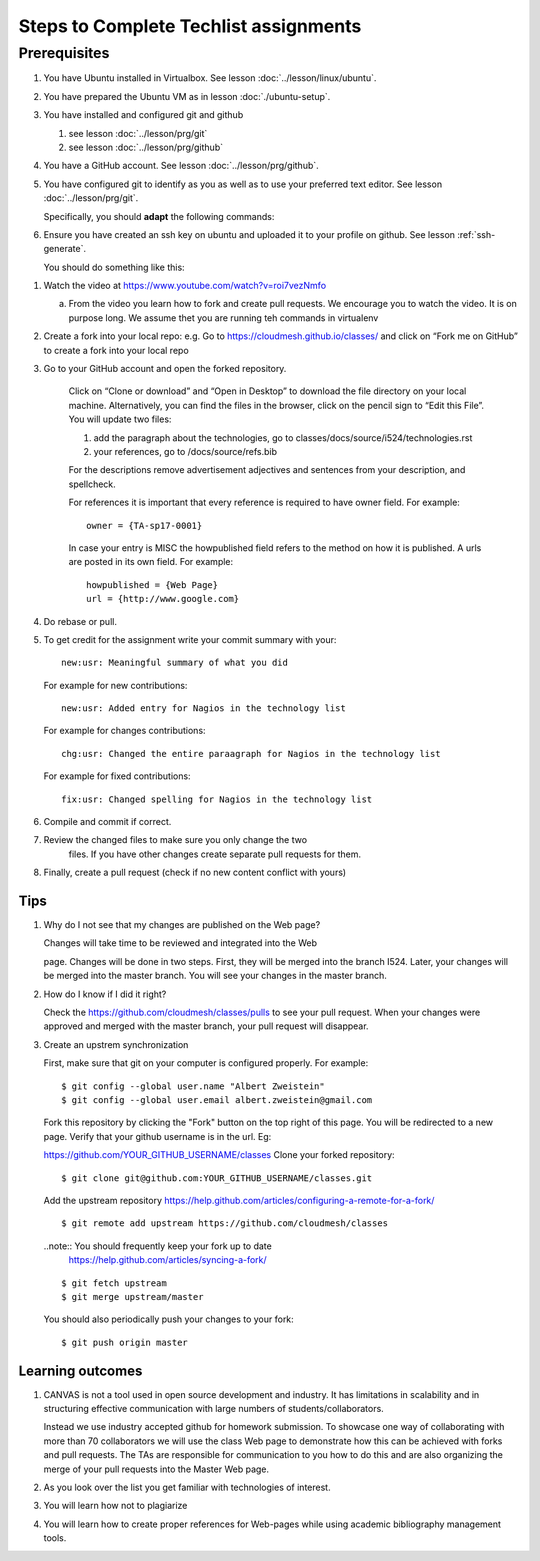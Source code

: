 .. _techlist-tips:

========================================
 Steps to Complete Techlist assignments
========================================

Prerequisites
=============

#. You have Ubuntu installed in Virtualbox. See lesson :doc:`../lesson/linux/ubuntu`.
#. You have prepared the Ubuntu VM as in lesson :doc:`./ubuntu-setup`.
#. You have installed and configured git and github

   #. see lesson :doc:`../lesson/prg/git`
   #. see lesson :doc:`../lesson/prg/github`

#. You have a GitHub account. See lesson :doc:`../lesson/prg/github`.
#. You have configured git to identify as you as well as to use your
   preferred text editor. See lesson :doc:`../lesson/prg/git`.

   Specifically, you should **adapt** the following commands:

   .. prompt:: bash $

      git config --global user.name "Albert Zweistein"
      git config --global user.email "albert.zweistein@gmail.com"
      git config --global core.editor emacs

#. Ensure you have created an ssh key on ubuntu and uploaded it to
   your profile on github. See lesson :ref:`ssh-generate`.

   You should do something like this:

   .. prompt:: bash $ auto

      $ ssh-keygen
      Generating public/private rsa key pair.
      Enter passphrase (empty for no passphrase): 
      Enter same passphrase again: 
      Your identification has been saved in test.
      Your public key has been saved in test.pub.
      The key fingerprint is:
      SHA256:koA9ZYkSlBBpkR/W0bfIxLmViwQWY1qKqjTzGdK+7vQ ubuntu@ubuntu-xenial
      The key's randomart image is:
      +---[RSA 2048]----+
      |o*=o.XO.. .      |
      |.o+=B+o* +       |
      |..++= + * o      |
      |. .. o * o       |
      |.= o  o S        |
      |o * o  .         |
      |.  =             |
      |  . o            |
      |  o+ E           |
      +----[SHA256]-----+


1. Watch the video at https://www.youtube.com/watch?v=roi7vezNmfo

   a. From the video you learn how to fork and create pull
      requests. We encourage you to watch the video. It is on purpose
      long. We assume thet you are running teh commands in virtualenv


   
2. Create a fork into your local repo: e.g. Go to
   https://cloudmesh.github.io/classes/ and click on “Fork me on
   GitHub” to create a fork into your local repo
   
3. Go to your GitHub account and open the forked repository. 

        Click on “Clone or download” and “Open in Desktop” to download the file 
	directory on your local machine. Alternatively, you can find the files 
	in the browser, click on the pencil sign to “Edit this File”.
	You will update two files:
	
	#. add the paragraph about the technologies, go to classes/docs/source/i524/technologies.rst 
	#. your references, go to  /docs/source/refs.bib

        For the descriptions remove advertisement adjectives and 
	sentences from your description, and spellcheck. 

	For references it is important that every reference is required
	to have owner field. For example::

	  owner = {TA-sp17-0001}

        In case your entry is MISC the howpublished field refers to the
        method on how it is published. A urls are posted in its own
	field. For example::

	  howpublished = {Web Page}
	  url = {http://www.google.com}
	  
	
4. Do rebase or pull. 

5. To get credit for the assignment write your commit summary with your::

       new:usr: Meaningful summary of what you did

   For example for new contributions::

          new:usr: Added entry for Nagios in the technology list

   For example for changes contributions::

           chg:usr: Changed the entire paraagraph for Nagios in the technology list

   For example for fixed contributions::

           fix:usr: Changed spelling for Nagios in the technology list
	
6. Compile and commit if correct.

7. Review the changed files to make sure you only change the two
    files. If you have other changes create separate pull requests for
    them.
  
8. Finally, create a pull request (check if no new content conflict with yours)


Tips
----

1. Why do I not see that my changes are published on the Web page?

   Changes will take time to be reviewed and integrated into the Web

   page. Changes will be done in two steps. First, they will be merged
   into the branch I524. Later, your changes will be merged into the
   master branch. You will see your changes in the master branch.

2. How do I know if I did it right?

   Check the https://github.com/cloudmesh/classes/pulls to see your 
   pull request.
   When your changes were approved and merged with the master branch, 
   your pull request will disappear.

3. Create an upstrem synchronization

   First, make sure that git on your computer is configured properly. For example::

     $ git config --global user.name "Albert Zweistein"
     $ git config --global user.email albert.zweistein@gmail.com

   Fork this repository by clicking the "Fork" button on the top right
   of this page. You will be redirected to a new page. Verify that
   your github username is in the url. Eg:

   https://github.com/YOUR_GITHUB_USERNAME/classes
   Clone your forked repository::

     $ git clone git@github.com:YOUR_GITHUB_USERNAME/classes.git

   Add the upstream repository
   https://help.github.com/articles/configuring-a-remote-for-a-fork/ ::

     $ git remote add upstream https://github.com/cloudmesh/classes

   ..note:: You should frequently keep your fork up to date
	    https://help.github.com/articles/syncing-a-fork/

   ::

      $ git fetch upstream
      $ git merge upstream/master

   You should also periodically push your changes to your fork::

      $ git push origin master

   
Learning outcomes
-----------------

1. CANVAS is not a tool used in open source development and
   industry. It has limitations in scalability and in structuring
   effective communication with large numbers of
   students/collaborators.

   Instead we use industry accepted github for homework submission. To
   showcase one way of collaborating with more than 70 collaborators
   we will use the class Web page to demonstrate how this can be
   achieved with forks and pull requests. The TAs are responsible for
   communication to you how to do this and are also organizing the
   merge of your pull requests into the Master Web page.

2. As you look over the list you get familiar with technologies of
   interest.

3. You will learn how not to plagiarize

4. You will learn how to create proper references for Web-pages while
   using academic bibliography management tools.


